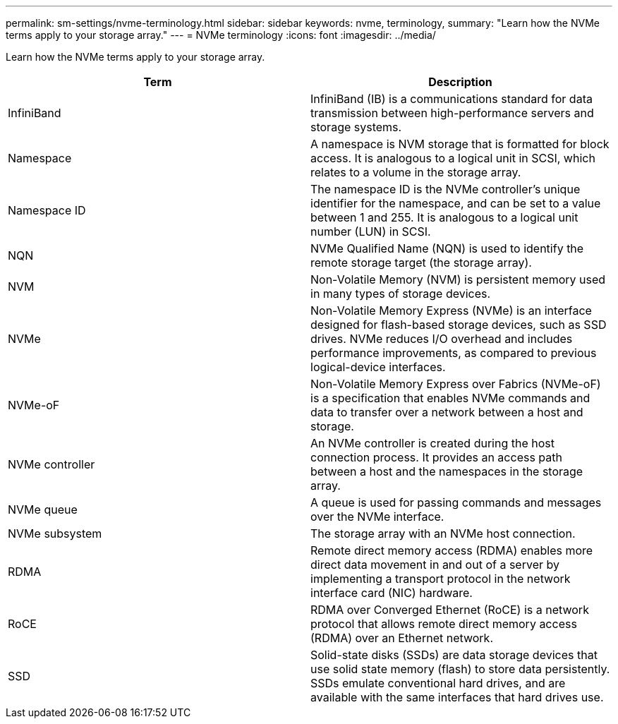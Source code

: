 ---
permalink: sm-settings/nvme-terminology.html
sidebar: sidebar
keywords: nvme, terminology,
summary: "Learn how the NVMe terms apply to your storage array."
---
= NVMe terminology
:icons: font
:imagesdir: ../media/

[.lead]
Learn how the NVMe terms apply to your storage array.

[cols="1a,1a" options="header"]
|===
| Term| Description
a|
InfiniBand
a|
InfiniBand (IB) is a communications standard for data transmission between high-performance servers and storage systems.
a|
Namespace
a|
A namespace is NVM storage that is formatted for block access. It is analogous to a logical unit in SCSI, which relates to a volume in the storage array.

a|
Namespace ID
a|
The namespace ID is the NVMe controller's unique identifier for the namespace, and can be set to a value between 1 and 255. It is analogous to a logical unit number (LUN) in SCSI.
a|
NQN
a|
NVMe Qualified Name (NQN) is used to identify the remote storage target (the storage array).
a|
NVM
a|
Non-Volatile Memory (NVM) is persistent memory used in many types of storage devices.
a|
NVMe
a|
Non-Volatile Memory Express (NVMe) is an interface designed for flash-based storage devices, such as SSD drives. NVMe reduces I/O overhead and includes performance improvements, as compared to previous logical-device interfaces.
a|
NVMe-oF
a|
Non-Volatile Memory Express over Fabrics (NVMe-oF) is a specification that enables NVMe commands and data to transfer over a network between a host and storage.
a|
NVMe controller
a|
An NVMe controller is created during the host connection process. It provides an access path between a host and the namespaces in the storage array.

a|
NVMe queue
a|
A queue is used for passing commands and messages over the NVMe interface.
a|
NVMe subsystem
a|
The storage array with an NVMe host connection.
a|
RDMA
a|
Remote direct memory access (RDMA) enables more direct data movement in and out of a server by implementing a transport protocol in the network interface card (NIC) hardware.
a|
RoCE
a|
RDMA over Converged Ethernet (RoCE) is a network protocol that allows remote direct memory access (RDMA) over an Ethernet network.
a|
SSD
a|
Solid-state disks (SSDs) are data storage devices that use solid state memory (flash) to store data persistently. SSDs emulate conventional hard drives, and are available with the same interfaces that hard drives use.
|===
